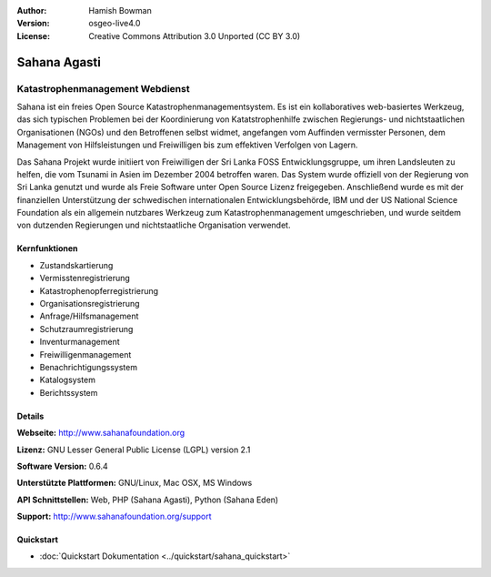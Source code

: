 :Author: Hamish Bowman
:Version: osgeo-live4.0
:License: Creative Commons Attribution 3.0 Unported (CC BY 3.0)

.. image:: ../../images/project_logos/logo-sahana-eden.png
  :scale: 60 %
  :alt: Projekt Logo
  :align: right
  :target: http://www.sahanafoundation.org


Sahana Agasti
================================================================================

Katastrophenmanagement Webdienst
~~~~~~~~~~~~~~~~~~~~~~~~~~~~~~~~~~~~~~~~~~~~~~~~~~~~~~~~~~~~~~~~~~~~~~~~~~~~~~~~

Sahana ist ein freies Open Source Katastrophenmanagementsystem. Es ist ein kollaboratives web-basiertes Werkzeug, das sich typischen Problemen bei der Koordinierung von Katatstrophenhilfe zwischen Regierungs- und nichtstaatlichen Organisationen (NGOs) und den Betroffenen selbst widmet, angefangen vom Auffinden vermisster Personen, dem Management von Hilfsleistungen und Freiwilligen bis zum effektiven Verfolgen von Lagern.

Das Sahana Projekt wurde initiiert von Freiwilligen der Sri Lanka FOSS Entwicklungsgruppe, um ihren Landsleuten zu helfen, die vom Tsunami in Asien im Dezember 2004 betroffen waren. Das System wurde offiziell von der Regierung von Sri Lanka genutzt und wurde als Freie Software unter Open Source Lizenz freigegeben. Anschließend wurde es mit der finanziellen Unterstützung der schwedischen internationalen Entwicklungsbehörde, IBM und der US National Science Foundation als ein allgemein nutzbares Werkzeug zum Katastrophenmanagement umgeschrieben, und wurde seitdem von dutzenden Regierungen und nichtstaatliche Organisation verwendet.

.. image:: ../../images/screenshots/800x600/sahana-camp-dist_0.jpg
  :scale: 80 %
  :alt: Bildschirmfoto
  :align: right


Kernfunktionen
--------------------------------------------------------------------------------

* Zustandskartierung
* Vermisstenregistrierung
* Katastrophenopferregistrierung
* Organisationsregistrierung
* Anfrage/Hilfsmanagement
* Schutzraumregistrierung
* Inventurmanagement
* Freiwilligenmanagement
* Benachrichtigungssystem
* Katalogsystem
* Berichtssystem


Details
--------------------------------------------------------------------------------

**Webseite:** http://www.sahanafoundation.org

**Lizenz:** GNU Lesser General Public License (LGPL) version 2.1

**Software Version:** 0.6.4

**Unterstützte Plattformen:** GNU/Linux, Mac OSX, MS Windows

**API Schnittstellen:** Web, PHP (Sahana Agasti), Python (Sahana Eden)

**Support:** http://www.sahanafoundation.org/support

Quickstart
--------------------------------------------------------------------------------

* :doc:`Quickstart Dokumentation <../quickstart/sahana_quickstart>`
